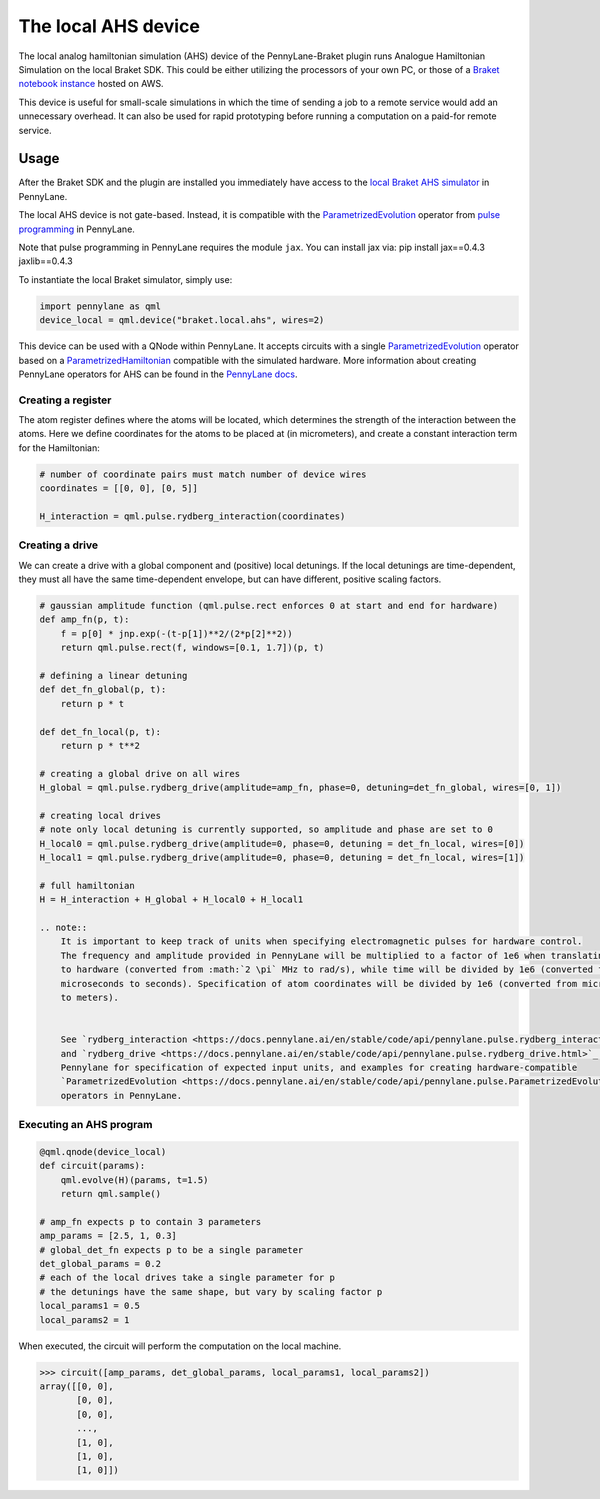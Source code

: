The local AHS device
====================

The local analog hamiltonian simulation (AHS) device of the PennyLane-Braket plugin runs Analogue Hamiltonian Simulation on the local Braket SDK. This
could be either utilizing the processors of your own PC, or those of a `Braket notebook instance <https://docs.aws.amazon.com/braket/latest/developerguide/braket-get-started-create-notebook.html>`_ hosted on AWS.

This device is useful for small-scale simulations in which the time of sending a job to a remote service would add
an unnecessary overhead. It can also be used for rapid prototyping before running a computation
on a paid-for remote service.


Usage
~~~~~

After the Braket SDK and the plugin are installed you immediately have access to the `local Braket AHS simulator <https://docs.aws.amazon.com/braket/latest/developerguide/braket-devices.html#braket-simulator-ahs-local>`_ in PennyLane.

The local AHS device is not gate-based. Instead, it is compatible with the `ParametrizedEvolution <https://docs.pennylane.ai/en/stable/code/api/pennylane.pulse.ParametrizedEvolution.html>`_
operator from `pulse programming <https://docs.pennylane.ai/en/stable/code/qml_pulse.html>`_ in PennyLane.

Note that pulse programming in PennyLane requires the module ``jax``. You can install jax via: pip install jax==0.4.3 jaxlib==0.4.3

To instantiate the local Braket simulator, simply use:

.. code-block:: python

    import pennylane as qml
    device_local = qml.device("braket.local.ahs", wires=2)

This device can be used with a QNode within PennyLane. It accepts circuits with a single `ParametrizedEvolution <https://docs.pennylane.ai/en/stable/code/api/pennylane.pulse.ParametrizedEvolution.html>`_
operator based on a `ParametrizedHamiltonian <https://docs.pennylane.ai/en/stable/code/api/pennylane.pulse.ParametrizedHamiltonian.html>`_ compatible with the simulated hardware.
More information about creating PennyLane operators for AHS can be found in the `PennyLane docs <https://docs.pennylane.ai/en/stable/code/qml_pulse.html>`_.

Creating a register
^^^^^^^^^^^^^^^^^^^

The atom register defines where the atoms will be located, which determines the strength of the interaction
between the atoms. Here we define coordinates for the atoms to be placed at (in micrometers), and create a constant
interaction term for the Hamiltonian:

.. code-block:: python

    # number of coordinate pairs must match number of device wires
    coordinates = [[0, 0], [0, 5]]  

    H_interaction = qml.pulse.rydberg_interaction(coordinates)

Creating a drive
^^^^^^^^^^^^^^^^^^^^^^^

We can create a drive with a global component and (positive) local detunings. If the local detunings are time-dependent,
they must all have the same time-dependent envelope, but can have different, positive scaling factors.

.. code-block:: python

    # gaussian amplitude function (qml.pulse.rect enforces 0 at start and end for hardware)
    def amp_fn(p, t):
        f = p[0] * jnp.exp(-(t-p[1])**2/(2*p[2]**2))
        return qml.pulse.rect(f, windows=[0.1, 1.7])(p, t)

    # defining a linear detuning
    def det_fn_global(p, t):
        return p * t

    def det_fn_local(p, t):
        return p * t**2

    # creating a global drive on all wires
    H_global = qml.pulse.rydberg_drive(amplitude=amp_fn, phase=0, detuning=det_fn_global, wires=[0, 1])

    # creating local drives
    # note only local detuning is currently supported, so amplitude and phase are set to 0
    H_local0 = qml.pulse.rydberg_drive(amplitude=0, phase=0, detuning = det_fn_local, wires=[0])
    H_local1 = qml.pulse.rydberg_drive(amplitude=0, phase=0, detuning = det_fn_local, wires=[1])

    # full hamiltonian
    H = H_interaction + H_global + H_local0 + H_local1

    .. note::
        It is important to keep track of units when specifying electromagnetic pulses for hardware control.
        The frequency and amplitude provided in PennyLane will be multiplied to a factor of 1e6 when translating
        to hardware (converted from :math:`2 \pi` MHz to rad/s), while time will be divided by 1e6 (converted from
        microseconds to seconds). Specification of atom coordinates will be divided by 1e6 (converted from micrometers
        to meters).


        See `rydberg_interaction <https://docs.pennylane.ai/en/stable/code/api/pennylane.pulse.rydberg_interaction.html>`_
        and `rydberg_drive <https://docs.pennylane.ai/en/stable/code/api/pennylane.pulse.rydberg_drive.html>`_ in
        Pennylane for specification of expected input units, and examples for creating hardware-compatible
        `ParametrizedEvolution <https://docs.pennylane.ai/en/stable/code/api/pennylane.pulse.ParametrizedEvolution.html>`_
        operators in PennyLane.


Executing an AHS program
^^^^^^^^^^^^^^^^^^^^^^^^

.. code-block:: python

    @qml.qnode(device_local)
    def circuit(params):
        qml.evolve(H)(params, t=1.5)
        return qml.sample()

    # amp_fn expects p to contain 3 parameters
    amp_params = [2.5, 1, 0.3]
    # global_det_fn expects p to be a single parameter
    det_global_params = 0.2
    # each of the local drives take a single parameter for p
    # the detunings have the same shape, but vary by scaling factor p
    local_params1 = 0.5
    local_params2 = 1

When executed, the circuit will perform the computation on the local machine.

>>> circuit([amp_params, det_global_params, local_params1, local_params2])
array([[0, 0],
       [0, 0],
       [0, 0],
       ...,
       [1, 0],
       [1, 0],
       [1, 0]])




